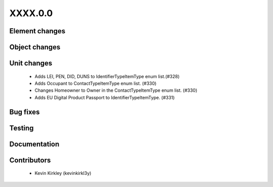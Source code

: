 
.. _whatsnew_dev:

XXXX.0.0
--------

Element changes
~~~~~~~~~~~~~~~


Object changes
~~~~~~~~~~~~~~


Unit changes
~~~~~~~~~~~~
 * Adds LEI, PEN, DID, DUNS to IdentifierTypeItemType enum list.(#328)
 * Adds Occupant to ContactTypeItemType enum list. (#330)
 * Changes Homeowner to Owner in the ContactTypeItemType enum list. (#330)
 * Adds EU Digital Product Passport to IdentifierTypeItemType. (#331)


Bug fixes
~~~~~~~~~

Testing
~~~~~~~

Documentation
~~~~~~~~~~~~~

Contributors
~~~~~~~~~~~~
 * Kevin Kirkley (kevinkirkl3y)